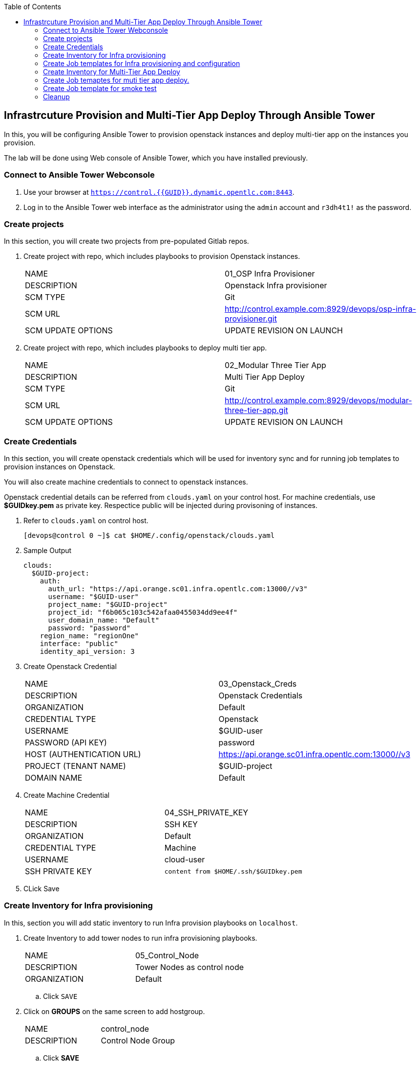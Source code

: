 :scrollbar:
:data-uri:
:linkattrs:
:imagesdir: images
:toc2:
:opencf: link:https://labs.opentlc.com/[OPENTLC lab portal^]
:course_name: Advanced Deployment with Red Hat Ansible Automation
:account_management: link:https://www.opentlc.com/account/[OPENTLC Account Management^]
:catalog_name: OPENTLC Automation
:catalog_item_name1: Ansible Advanced - Lab
:need_client: false
:show_solution: false


== Infrastrcuture Provision and Multi-Tier App Deploy Through Ansible Tower

In this, you will be configuring Ansible Tower to provision openstack instances and deploy multi-tier app on the instances 
 you provision.

The lab will be done using Web console of Ansible Tower, which you have installed previously. 



=== Connect to Ansible Tower Webconsole

. Use your browser at `https://control.{{GUID}}.dynamic.opentlc.com:8443`.

. Log in to the Ansible Tower web interface as the administrator using the `admin`
account and `r3dh4t1!` as the password.


=== Create projects 

In this section, you will create two projects from pre-populated Gitlab repos.


. Create project with repo, which includes playbooks to provision Openstack instances.
+
|=========
| NAME | 01_OSP Infra Provisioner
| DESCRIPTION | Openstack Infra provisioner
| SCM TYPE | Git
| SCM URL  | http://control.example.com:8929/devops/osp-infra-provisioner.git
| SCM UPDATE OPTIONS | UPDATE REVISION ON LAUNCH
|=========


. Create project with repo, which includes playbooks to deploy multi tier app.
+
|=========
| NAME | 02_Modular Three Tier App
| DESCRIPTION | Multi Tier App Deploy
| SCM TYPE | Git
| SCM URL  | http://control.example.com:8929/devops/modular-three-tier-app.git
| SCM UPDATE OPTIONS | UPDATE REVISION ON LAUNCH
|=========



=== Create Credentials

In this section, you will create openstack credentials which will be used for inventory sync and for running job templates to 
  provision instances on Openstack.

You will also create machine credentials to connect to openstack instances.

Openstack credential details can be referred from `clouds.yaml` on your control host. For machine credentials, use *$GUIDkey.pem* as private key. Respectice public will be injected during provisoning of instances. 


. Refer to `clouds.yaml` on control host.
+
[source,sh]
----
[devops@control 0 ~]$ cat $HOME/.config/openstack/clouds.yaml
----

. Sample Output
+
[source,sh]
----
clouds:
  $GUID-project:
    auth:
      auth_url: "https://api.orange.sc01.infra.opentlc.com:13000//v3"
      username: "$GUID-user"
      project_name: "$GUID-project"
      project_id: "f6b065c103c542afaa0455034dd9ee4f"
      user_domain_name: "Default"
      password: "password"
    region_name: "regionOne"
    interface: "public"
    identity_api_version: 3
----

. Create Openstack Credential
+
|=========
| NAME | 03_Openstack_Creds 
| DESCRIPTION | Openstack Credentials
| ORGANIZATION | Default
| CREDENTIAL TYPE | Openstack
| USERNAME | $GUID-user
| PASSWORD (API KEY) | password
| HOST (AUTHENTICATION URL) | https://api.orange.sc01.infra.opentlc.com:13000//v3
| PROJECT (TENANT NAME) | $GUID-project
| DOMAIN NAME | Default
|=========

. Create Machine Credential
+
|=========
| NAME | 04_SSH_PRIVATE_KEY 
| DESCRIPTION | SSH KEY
| ORGANIZATION | Default
| CREDENTIAL TYPE | Machine
| USERNAME | cloud-user
| SSH PRIVATE KEY | `content from $HOME/.ssh/$GUIDkey.pem`
|=========

. CLick Save

=== Create Inventory for Infra provisioning

In this, section you will add static inventory to run Infra provision playbooks on `localhost`.


. Create Inventory to add tower nodes to run infra provisioning playbooks.
+
|=========
| NAME | 05_Control_Node
| DESCRIPTION | Tower Nodes as control node
| ORGANIZATION | Default
|=========

.. Click `SAVE`

. Click on *GROUPS* on the same screen to add hostgroup.
+
|=========
| NAME | control_node
| DESCRIPTION | Control Node Group
|=========

.. Click *SAVE*

. Click `HOSTS` to add `localhost`.

|=========
| HOST NAME | localhost
| DESCRIPTION | Control Node
| VARIABLES | ansible_connection: local +
              ansible_python_interpreter: '{{ ansible_playbook_python }}' +
              GUID: <GUID Value>
|=========

=== Create Job templates for Infra provisioning and configuration

In this section, you will create job templates to provision, configure check connctivity and deprovision openstack instances.

. Create Job Template to provision Openstack Instances.
+

|=========
| NAME | 06_Cloud_Provisioner
| DESCRIPTION | Openstack Instance Provisioner
| ORGANIZATION | Default
| JOB TYPE | Run
| INVENTORY | 04_Control_Node
| PROJECT | 01_OSP Infra Provisioner
| PLAYBOOK| manage-servers.yml
| CREDENTIALS | OPENSTACK -> 03_Openstack_Creds
|=========

.. Click Save

.. Launch the `06_Cloud_Provisioner` to provision instances.
+
[TIP]
Please keep refreshing the browser to check the status of job and for watching log messages.

. Create Job Template to check connectivity to newly provisioned instances.
+

|=========
| NAME | 07_Check_Connection
| DESCRIPTION | Instance connectivity checker
| ORGANIZATION | Default
| JOB TYPE | Run
| INVENTORY | 05_Control_Node
| PROJECT | 01_OSP Infra Provisioner
| PLAYBOOK| test_connectivity.yml
| CREDENTIALS | OPENSTACK -> 03_Openstack_Creds +
                MACHINE -> 04_SSH_PRIVATE_KEY
|=========

.. Click Save

.. Launch the `07_Check_Connection` to verify connectivity.

. Create Job Template to configure network configuration.
+

|=========
| NAME | 08_Network_config
| DESCRIPTION | Set DNS server
| ORGANIZATION | Default
| JOB TYPE | Run
| INVENTORY | 05_Control_Node
| PROJECT | 01_OSP Infra Provisioner
| PLAYBOOK| test_connectivity.yml
| CREDENTIALS | OPENSTACK -> 03_Openstack_Creds +
                MACHINE -> 04_SSH_PRIVATE_KEY
| OPTIONS | ENABLE PRIVILEGE ESCALATION
|=========

.. Click Save

.. Launch the `08_Network_config` to setup dns in resolv.conf.


. Create Job template to deprovison the openstack instances. 
+

|=========
| NAME | 09_Clean_up
| DESCRIPTION | Deprovison Instances
| ORGANIZATION | Default
| JOB TYPE | Run
| INVENTORY | 05_Control_Node
| PROJECT | 01_OSP Infra Provisioner
| PLAYBOOK| destroy_servers.yml
| CREDENTIALS | OPENSTACK -> 03_Openstack_Creds
|=========

.. Click Save



=== Create Inventory for Multi-Tier App Deploy


In this, section you will add dynamic inventory to fetch information of openstack instances which were created during infra provisionign steps.


. Create Openstack Dynamic Inventory. 
+
|=========
| NAME | 10_Openstack_Inventory
| DESCRIPTION | Openstack Inventory
| ORGANIZATION | Default
|=========

.. Click `SAVE`

. Click on *SOURCES* on the same screen to add hostgroup.
+
|=========
| NAME | Openstack
| DESCRIPTION | Dynamic Inventory source
| SOURCE | Openstack
| CREDENTIAL | 03_Openstack_Creds
| UPDATE OPTIONS | OVERWRITE +
                   UPDATE ON LAUNCH
|=========

.. Click *SAVE*

.. At the bottom of your screen click on *SYNC* icon under `10_Openstack_Inventory` pane or you can also click on *SYNC ALL* button.

.. Once sync finishes click on *GROUPS* and *HOSTS* to verify openstack instances are listed.

.. You will add static hostgroups and make groups synced from dynamic inventory as children to reflect your multi-tier playbooks.

.. Click on *GROUPS*, add static groups.
+
|=========
| NAME |  load_balancers +
          backend_servers +
          database_servers +
|=========

.. Add existing child groups to parent static group.
+
|=========
| Parent Group | Existing Group 
| load_balancers | meta-AnsibleGroup_load_balancers
| backend_servers | meta-AnsibleGroup_backend_servers
| database_servers | meta-AnsibleGroup_database_servers
|=========


=== Create Job temaptes for muti tier app deploy.

In this section your will create job templates to deploy muti tier app. For each tier you will use seperate job template.

[NOTE]
We are using sperate job templates for each tier to show *Workflow Converngence*, in next lab. 


. Create Job template to register openstack instances with Satellite server.

+

|=========
| NAME | 11_Add_Subscription
| DESCRIPTION | Satellite Registration
| ORGANIZATION | Default
| JOB TYPE | Run
| INVENTORY | 10_Openstack_Inventory
| PROJECT | 02_Modular Three Tier App
| PLAYBOOK| add_subscription.yml
| CREDENTIALS | MACHINE -> 04_SSH_PRIVATE_KEY
| OPTIONS | ENABLE PRIVILEGE ESCALATION
|=========

.. Click Save

.. Launch the `11_Subscription` to register instances.

. Create Job template to deploy database tier

+

|=========
| NAME | 12_Database_Tier
| DESCRIPTION | Setup Database Server
| ORGANIZATION | Default
| JOB TYPE | Run
| INVENTORY | 10_Openstack_Inventory
| PROJECT | 02_Modular Three Tier App
| PLAYBOOK| main_appdbs.yml
| CREDENTIALS | MACHINE -> 04_SSH_PRIVATE_KEY
| OPTIONS | ENABLE PRIVILEGE ESCALATION
|=========

.. Click Save

.. Launch the `12_Database_Tier` to setup mysql database.

. Create Job template to deploy app tier

+

|=========
| NAME | 13_App_Tier
| DESCRIPTION | Setup App Servers
| ORGANIZATION | Default
| JOB TYPE | Run
| INVENTORY | 10_Openstack_Inventory
| PROJECT | 02_Modular Three Tier App
| PLAYBOOK| main_apps.yml
| CREDENTIALS | MACHINE -> 04_SSH_PRIVATE_KEY
| OPTIONS | ENABLE PRIVILEGE ESCALATION
|=========

.. Click Save

.. Launch the `13_App_Tier` to setup app servers.

. Create Job template to deploy app tier

+

|=========
| NAME | 14_Lb_Tier
| DESCRIPTION | Setup Frontend Server
| ORGANIZATION | Default
| JOB TYPE | Run
| INVENTORY | 10_Openstack_Inventory
| PROJECT | 02_Modular Three Tier App
| PLAYBOOK| main_frontends.yml
| CREDENTIALS | MACHINE -> 04_SSH_PRIVATE_KEY
| OPTIONS | ENABLE PRIVILEGE ESCALATION
|=========

.. Click Save

.. Launch the `14_Lb_Tier` to setup frontend servers.


=== Create Job template for smoke test

In this section, you will create a job template for smoke test, to verify your application.

. Create Job template for smoke test

+

|=========
| NAME | 15_Smoke_Test
| DESCRIPTION | Smoke Test
| ORGANIZATION | Default
| JOB TYPE | Run
| INVENTORY | 04_Control_Node
| PROJECT | 02_Modular Three Tier App
| PLAYBOOK| main_apps.yml
| CREDENTIALS | MACHINE -> 04_SSH_PRIVATE_KEY
| OPTIONS | ENABLE PRIVILEGE ESCALATION
|=========

.. Click Save

.. Launch the `15_Smoke_Test` to verify application.

.. Click on `results` section in the job template log file. 
+
image::result.png[]
+
[source,text]
----
"content": "<!DOCTYPE html>\n<html>\n<head>\n<title>Ansible GitOps Integration Lab</title>\n</head>\n<body>\n<center>\n<h1> <img src=images/ansible_bg.png alt='Ansible Automation Platform' width=300 height=100> </h1>root redhat /bin/bash /root<br />"
----


. Congratulation you have successfully provisioned infrastructure and deployed app suing Ansible Tower. 


=== Cleanup 

. Please run `09_Clean_up` job template before proceeding next lab.